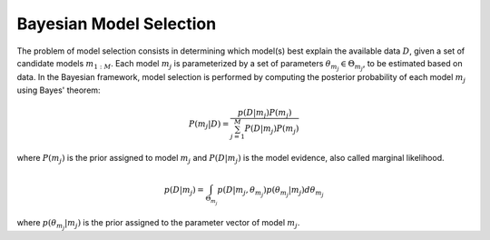 Bayesian Model Selection
^^^^^^^^^^^^^^^^^^^^^^^^^^^^^^^^^^^^^^^^^^^

The problem of model selection consists in determining which model(s) best explain the available data :math:`D`,
given a set of candidate models :math:`m_{1:M}`. Each model :math:`m_{j}` is parameterized by a set of parameters
:math:`\theta_{m_{j}} \in \Theta_{m_{j}}`, to be estimated based on data. In the Bayesian framework, model selection is
performed by computing the posterior probability of each model :math:`m_{j}` using Bayes' theorem:

.. math:: P(m_{j} \vert D) = \frac{p(D \vert m_{j})P(m_{j})}{\sum_{j=1}^{M} P(D \vert m_{j})P(m_{j})}

where :math:`P(m_{j})` is the prior assigned to model :math:`m_{j}` and :math:`P(D \vert m_{j})` is the model evidence, also called marginal likelihood.

.. math:: p(D \vert m_{j}) = \int_{\Theta_{m_{j}}} p(D \vert m_{j}, \theta_{m_{j}}) p(\theta_{m_{j}} \vert m_{j}) d\theta_{m_{j}}

where :math:`p(\theta_{m_{j}} \vert m_{j})` is the prior assigned to the parameter vector of model :math:`m_{j}`.